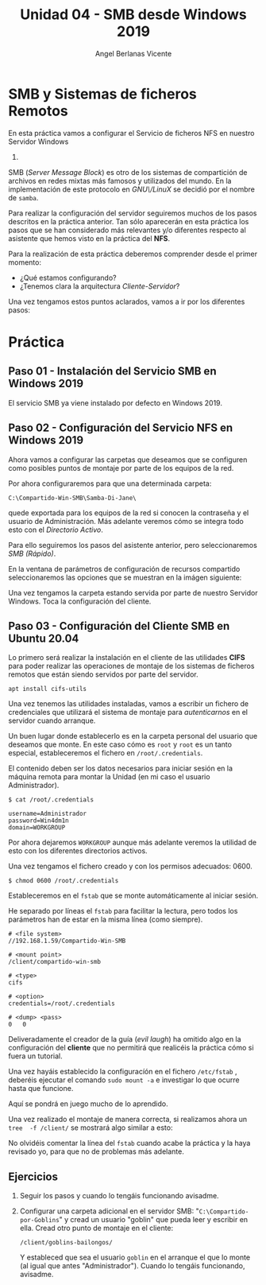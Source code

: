 #+Title: Unidad 04 - SMB desde Windows 2019
#+Author: Angel Berlanas Vicente

#+LATEX_HEADER: \hypersetup{colorlinks=true,urlcolor=blue}
#+LATEX_HEADER: \usepackage{fancyhdr}
#+LATEX_HEADER: \fancyhead{} % clear all header fields
#+LATEX_HEADER: \pagestyle{fancy}
#+LATEX_HEADER: \fancyhead[R]{2-SMX:SOX - Practica}
#+LATEX_HEADER: \fancyhead[L]{UD04: Sistemas de Ficheros}
#+LATEX_HEADER: \usepackage{wallpaper}
#+LATEX_HEADER: \ULCornerWallPaper{0.9}{../rsrc/logos/header_europa.png}
#+LATEX_HEADER: \CenterWallPaper{0.7}{../rsrc/logos/watermark_1.png}
#+LATEX_HEADER: %\usepackage[T1]{fontenc}
#+LATEX_HEADER: %\setmainfont{Ubuntu Mono}

\newpage

* SMB y Sistemas de ficheros Remotos

  En esta práctica vamos a configurar el Servicio de ficheros NFS en nuestro Servidor Windows
  2019.

  SMB (/Server Message Block/) es otro de los sistemas de compartición de archivos en redes mixtas 
  más famosos y utilizados del mundo. En la implementación de este protocolo en /GNU\/LinuX/ se decidió
  por el nombre de ~samba~. 

  Para realizar la configuración del servidor seguiremos muchos de los pasos descritos en la práctica anterior.
  Tan sólo aparecerán en esta práctica los pasos que se han considerado más relevantes y/o diferentes
  respecto al asistente que hemos visto en la práctica del *NFS*.
  
  Para la realización de esta práctica deberemos comprender desde el primer momento:
  
  - ¿Qué estamos configurando?
  - ¿Tenemos clara la arquitectura /Cliente-Servidor/?

  Una vez tengamos estos puntos aclarados, vamos a ir por los diferentes pasos:

* Práctica 

** Paso 01 - Instalación del Servicio SMB en Windows 2019

   El servicio SMB ya viene instalado por defecto en Windows 2019.

** Paso 02 - Configuración del Servicio NFS en Windows 2019

   Ahora vamos a configurar las carpetas que deseamos que se configuren 
   como posibles puntos de montaje por parte de los equipos de la red.
   
   Por ahora configuraremos para que una determinada carpeta:

   ~C:\Compartido-Win-SMB\Samba-Di-Jane\~


   [[./imgs/smb-nfs-12-07-18.png]]
   

   quede exportada para los equipos de la red si conocen la contraseña y el usuario
   de Administración. Más adelante veremos cómo se integra todo esto con el /Directorio Activo/.

   Para ello seguiremos los pasos del asistente anterior, pero seleccionaremos /SMB (Rápido)/.
   
   En la ventana de parámetros de configuración de recursos compartido seleccionaremos las 
   opciones que se muestran en la imágen siguiente:

   [[./imgs/smb-nfs-11-42-01.png]]

   
   Una vez tengamos la carpeta estando servida por parte de nuestro Servidor Windows. Toca la configuración 
   del cliente.

** Paso 03 - Configuración del Cliente SMB en Ubuntu 20.04

   Lo primero será realizar la instalación en el cliente de las utilidades *CIFS* para poder realizar las operaciones
   de montaje de los sistemas de ficheros remotos que están siendo servidos por parte del servidor.

   ~apt install cifs-utils~

   Una vez tenemos las utilidades instaladas, vamos a escribir un fichero de credenciales que utilizará el sistema 
   de montaje para /autenticarnos/ en el servidor cuando arranque.

   Un buen lugar donde establecerlo es en la carpeta personal del usuario que deseamos que monte. En este caso cómo 
   es ~root~ y ~root~ es un tanto especial, estableceremos el fichero en ~/root/.credentials~.
   
   El contenido deben ser los datos necesarios para iniciar sesión en la máquina remota para montar la Unidad (en mi caso 
   el usuario Administrador).

   
   ~$ cat /root/.credentials~

   #+BEGIN_SRC 
   username=Administrador
   password=Win4dm1n
   domain=WORKGROUP
   #+END_SRC
   
   Por ahora dejaremos ~WORKGROUP~ aunque más adelante veremos la utilidad de esto con los diferentes 
   directorios activos.

   Una vez tengamos el fichero creado y con los permisos adecuados: 0600.

   ~$ chmod 0600 /root/.credentials~

   \newpage
   Estableceremos en el ~fstab~ que se monte automáticamente al iniciar sesión.

   He separado por líneas el ~fstab~ para facilitar la lectura, pero todos los parámetros han de estar 
   en la misma línea (como siempre).
   #+BEGIN_SRC 
   # <file system>
   //192.168.1.59/Compartido-Win-SMB    

   # <mount point>
   /client/compartido-win-smb    

   # <type>
   cifs   

   # <option>
   credentials=/root/.credentials    

   # <dump> <pass>
   0   0
   #+END_SRC

   \newpage

   #+ATTR_LATEX: :width 3cm
   [[./imgs/Gremlin_Leader.png]]

   Deliveradamente el creador de la guía (/evil laugh/) ha omitido algo en la configuración del *cliente* que no permitirá
   que realicéis la práctica cómo si fuera un tutorial.

   Una vez hayáis establecido la configuracíón en el fichero ~/etc/fstab~ , deberéis ejecutar el comando ~sudo mount -a~ 
   e investigar lo que ocurre hasta que funcione.
  
   Aquí se pondrá en juego mucho de lo aprendido.

   Una vez realizado el montaje de manera correcta, si realizamos ahora un ~tree  -f /client/~ se mostrará algo similar a esto:

   [[./imgs/smb-nfs-12-07-48.png]]


   No olvidéis comentar la línea del ~fstab~ cuando acabe la práctica y la haya revisado yo, 
   para que no de problemas más adelante. 

\newpage
** Ejercicios   

   1. Seguir los pasos y cuando lo tengáis funcionando avisadme.
   2. Configurar una carpeta adicional en el servidor SMB: "~C:\Compartido-por-Goblins~" y cread un usuario "goblin" que pueda 
      leer y escribir en ella. Cread otro punto de montaje en el cliente:

      ~/client/goblins-bailongos/~

      Y estableced que sea el usuario ~goblin~ en el arranque el que lo monte (al igual que antes "Administrador").
      Cuando lo tengáis funcionando, avisadme.
   
      
   #+ATTR_LATEX: :width 4cm
   [[./imgs/Mad-gremlin.png]]
